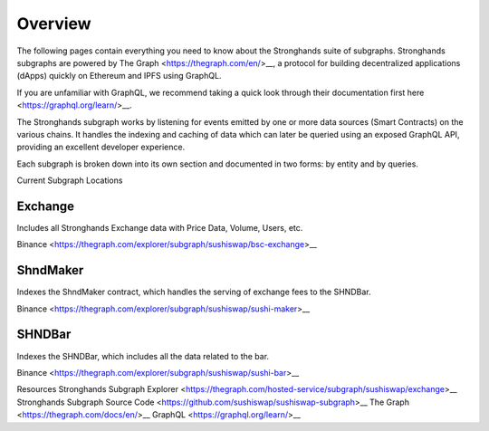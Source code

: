 Overview
========

The following pages contain everything you need to know about the Stronghands suite of subgraphs. Stronghands subgraphs are powered by The Graph <https://thegraph.com/en/>__, a protocol for building decentralized applications (dApps) quickly on Ethereum and IPFS using GraphQL.

If you are unfamiliar with GraphQL, we recommend taking a quick look through their documentation first here <https://graphql.org/learn/>__.

The Stronghands subgraph works by listening for events emitted by one or more data sources (Smart Contracts) on the various chains. It handles the indexing and caching of data which can later be queried using an exposed GraphQL API, providing an excellent developer experience.

Each subgraph is broken down into its own section and documented in two forms: by entity and by queries.

Current Subgraph Locations

Exchange
^^^^^^^^

Includes all Stronghands Exchange data with Price Data, Volume, Users, etc.

Binance <https://thegraph.com/explorer/subgraph/sushiswap/bsc-exchange>__

ShndMaker
^^^^^^^^^

Indexes the ShndMaker contract, which handles the serving of exchange fees to the SHNDBar.

Binance <https://thegraph.com/explorer/subgraph/sushiswap/sushi-maker>__

SHNDBar
^^^^^^^

Indexes the SHNDBar, which includes all the data related to the bar.

Binance <https://thegraph.com/explorer/subgraph/sushiswap/sushi-bar>__

Resources
Stronghands Subgraph Explorer <https://thegraph.com/hosted-service/subgraph/sushiswap/exchange>__
Stronghands Subgraph Source Code <https://github.com/sushiswap/sushiswap-subgraph>__
The Graph <https://thegraph.com/docs/en/>__
GraphQL <https://graphql.org/learn/>__